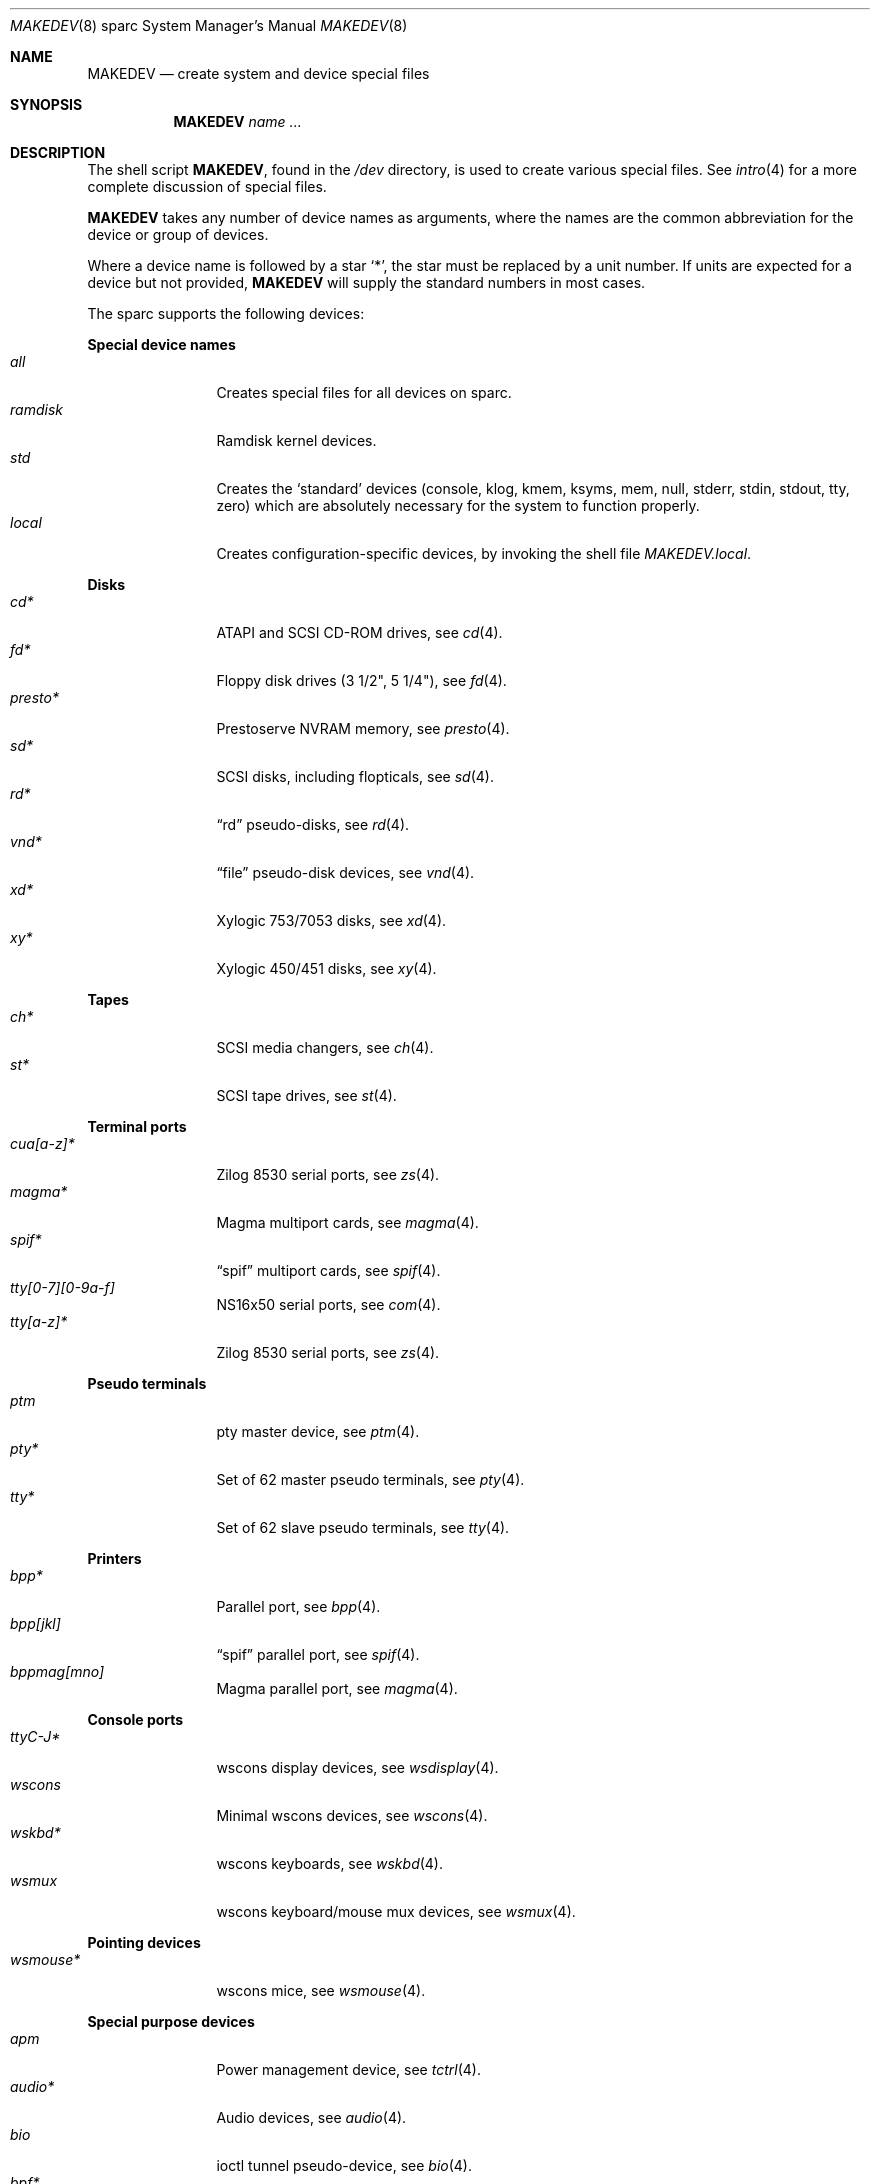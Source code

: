 .\" $OpenBSD: MAKEDEV.8,v 1.67 2015/10/23 15:18:01 claudio Exp $
.\"
.\" THIS FILE AUTOMATICALLY GENERATED.  DO NOT EDIT.
.\" generated from:
.\"
.\"	OpenBSD: etc.sparc/MAKEDEV.md,v 1.56 2015/10/23 15:14:12 claudio Exp 
.\"	OpenBSD: MAKEDEV.common,v 1.79 2015/10/23 15:14:11 claudio Exp 
.\"	OpenBSD: MAKEDEV.man,v 1.7 2009/03/18 17:34:25 sobrado Exp 
.\"	OpenBSD: MAKEDEV.mansub,v 1.2 2004/02/20 19:13:01 miod Exp 
.\"
.\" Copyright (c) 2004, Miodrag Vallat
.\" Copyright (c) 2001-2004 Todd T. Fries <todd@OpenBSD.org>
.\"
.\" Permission to use, copy, modify, and distribute this software for any
.\" purpose with or without fee is hereby granted, provided that the above
.\" copyright notice and this permission notice appear in all copies.
.\"
.\" THE SOFTWARE IS PROVIDED "AS IS" AND THE AUTHOR DISCLAIMS ALL WARRANTIES
.\" WITH REGARD TO THIS SOFTWARE INCLUDING ALL IMPLIED WARRANTIES OF
.\" MERCHANTABILITY AND FITNESS. IN NO EVENT SHALL THE AUTHOR BE LIABLE FOR
.\" ANY SPECIAL, DIRECT, INDIRECT, OR CONSEQUENTIAL DAMAGES OR ANY DAMAGES
.\" WHATSOEVER RESULTING FROM LOSS OF USE, DATA OR PROFITS, WHETHER IN AN
.\" ACTION OF CONTRACT, NEGLIGENCE OR OTHER TORTIOUS ACTION, ARISING OUT OF
.\" OR IN CONNECTION WITH THE USE OR PERFORMANCE OF THIS SOFTWARE.
.\"
.Dd $Mdocdate: October 23 2015 $
.Dt MAKEDEV 8 sparc
.Os
.Sh NAME
.Nm MAKEDEV
.Nd create system and device special files
.Sh SYNOPSIS
.Nm MAKEDEV
.Ar name ...
.Sh DESCRIPTION
The shell script
.Nm ,
found in the
.Pa /dev
directory, is used to create various special files.
See
.Xr intro 4
for a more complete discussion of special files.
.Pp
.Nm
takes any number of device names as arguments, where the names are
the common abbreviation for the device or group of devices.
.Pp
Where a device name is followed by a star
.Sq * ,
the star must be replaced by a unit number.
If units are expected for a device but not provided,
.Nm
will supply the standard numbers in most cases.
.Pp
The sparc supports the following devices:
.Pp
.Sy Special device names
.Bl -tag -width tenletters -compact
.It Ar all
Creates special files for all devices on sparc.
.It Ar ramdisk
Ramdisk kernel devices.
.It Ar std
Creates the
.Sq standard
devices (console, klog, kmem, ksyms, mem, null,
stderr, stdin, stdout, tty, zero)
which are absolutely necessary for the system to function properly.
.It Ar local
Creates configuration-specific devices, by invoking the shell file
.Pa MAKEDEV.local .
.El
.Pp
.Sy Disks
.Bl -tag -width tenletters -compact
.It Ar cd*
ATAPI and SCSI CD-ROM drives, see
.Xr cd 4 .
.It Ar fd*
Floppy disk drives (3 1/2", 5 1/4"), see
.Xr fd 4 .
.It Ar presto*
Prestoserve NVRAM memory, see
.Xr presto 4 .
.It Ar sd*
SCSI disks, including flopticals, see
.Xr sd 4 .
.It Ar rd*
.Dq rd
pseudo-disks, see
.Xr rd 4 .
.It Ar vnd*
.Dq file
pseudo-disk devices, see
.Xr vnd 4 .
.It Ar xd*
Xylogic 753/7053 disks, see
.Xr xd 4 .
.It Ar xy*
Xylogic 450/451 disks, see
.Xr xy 4 .
.El
.Pp
.Sy Tapes
.Bl -tag -width tenletters -compact
.It Ar ch*
SCSI media changers, see
.Xr ch 4 .
.It Ar st*
SCSI tape drives, see
.Xr st 4 .
.El
.Pp
.Sy Terminal ports
.Bl -tag -width tenletters -compact
.It Ar cua[a-z]*
Zilog 8530 serial ports, see
.Xr zs 4 .
.It Ar magma*
Magma multiport cards, see
.Xr magma 4 .
.It Ar spif*
.Dq spif
multiport cards, see
.Xr spif 4 .
.It Ar tty[0-7][0-9a-f]
NS16x50 serial ports, see
.Xr com 4 .
.It Ar tty[a-z]*
Zilog 8530 serial ports, see
.Xr zs 4 .
.El
.Pp
.Sy Pseudo terminals
.Bl -tag -width tenletters -compact
.It Ar ptm
pty master device, see
.Xr ptm 4 .
.It Ar pty*
Set of 62 master pseudo terminals, see
.Xr pty 4 .
.It Ar tty*
Set of 62 slave pseudo terminals, see
.Xr tty 4 .
.El
.Pp
.Sy Printers
.Bl -tag -width tenletters -compact
.It Ar bpp*
Parallel port, see
.Xr bpp 4 .
.It Ar bpp[jkl]
.Dq spif
parallel port, see
.Xr spif 4 .
.It Ar bppmag[mno]
Magma parallel port, see
.Xr magma 4 .
.El
.Pp
.Sy Console ports
.Bl -tag -width tenletters -compact
.It Ar ttyC-J*
wscons display devices, see
.Xr wsdisplay 4 .
.It Ar wscons
Minimal wscons devices, see
.Xr wscons 4 .
.It Ar wskbd*
wscons keyboards, see
.Xr wskbd 4 .
.It Ar wsmux
wscons keyboard/mouse mux devices, see
.Xr wsmux 4 .
.El
.Pp
.Sy Pointing devices
.Bl -tag -width tenletters -compact
.It Ar wsmouse*
wscons mice, see
.Xr wsmouse 4 .
.El
.Pp
.Sy Special purpose devices
.Bl -tag -width tenletters -compact
.It Ar apm
Power management device, see
.Xr tctrl 4 .
.It Ar audio*
Audio devices, see
.Xr audio 4 .
.It Ar bio
ioctl tunnel pseudo-device, see
.Xr bio 4 .
.It Ar bpf*
Berkeley Packet Filter, see
.Xr bpf 4 .
.It Ar diskmap
Disk mapper, see
.Xr diskmap 4 .
.It Ar fd
fd/* nodes, see
.Xr fd 4 .
.It Ar fuse
Userland Filesystem, see
.Xr fuse 4 .
.It Ar hotplug
devices hot plugging, see
.Xr hotplug 4 .
.It Ar openprom
PROM settings, see
.Xr openprom 4 .
.It Ar pf*
Packet Filter, see
.Xr pf 4 .
.It Ar pppx*
PPP Multiplexer, see
.Xr pppx 4 .
.It Ar *random
In-kernel random data source, see
.Xr random 4 .
.It Ar systrace*
System call tracing device, see
.Xr systrace 4 .
.It Ar tun*
Network tunnel driver, see
.Xr tun 4 .
.It Ar tap*
Ethernet tunnel driver, see
.Xr tap 4 .
.It Ar uk*
Unknown SCSI devices, see
.Xr uk 4 .
.It Ar vscsi*
Virtual SCSI controller, see
.Xr vscsi 4 .
.El
.Sh FILES
.Bl -tag -width /dev -compact
.It Pa /dev
The special file directory.
.El
.Sh SEE ALSO
.Xr intro 4 ,
.Xr config 8 ,
.Xr mknod 8
